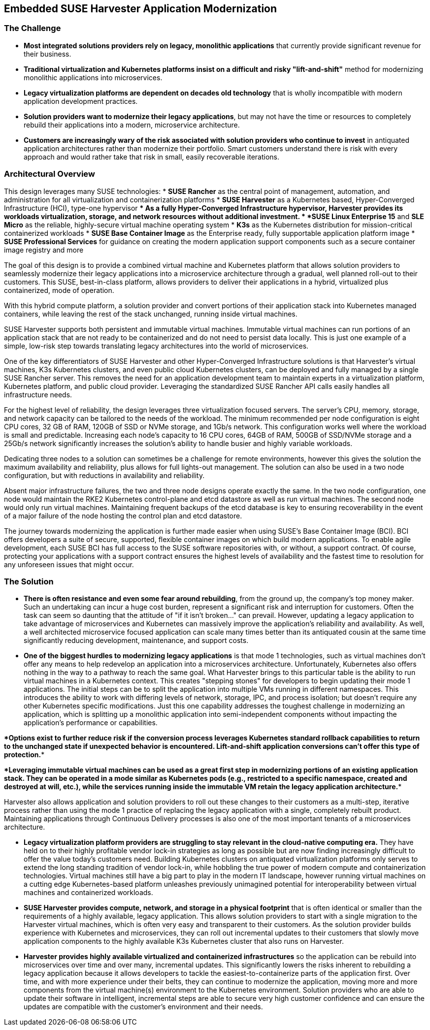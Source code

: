 ## Embedded SUSE Harvester Application Modernization

### The Challenge

* *Most integrated solutions providers rely on legacy, monolithic applications* that currently provide significant revenue for their business.

* *Traditional virtualization and Kubernetes platforms insist on a difficult and risky "lift-and-shift"* method for modernizing monolithic applications into microservices.

* *Legacy virtualization platforms are dependent on decades old technology* that is wholly incompatible with modern application development practices.

* *Solution providers want to modernize their legacy applications*, but may not have the time or resources to completely rebuild their applications into a modern, microservice architecture. 

* *Customers are increasingly wary of the risk associated with solution providers who continue to invest* in antiquated application architectures rather than modernize their portfolio. Smart customers understand there is risk with every approach and would rather take that risk in small, easily recoverable iterations.

### Architectural Overview

This design leverages many SUSE technologies:
* *SUSE Rancher* as the central point of management, automation, and administration for all virtualization and containerization platforms 
* *SUSE Harvester* as a Kubernetes based, Hyper-Converged Infrastructure (HCI), type-one hypervisor 
** As a fully Hyper-Converged Infrastructure hypervisor, Harvester provides its workloads virtualization, storage, and network resources without additional investment.
* *SUSE Linux Enterprise 15* and *SLE Micro* as the reliable, highly-secure virtual machine operating system
* *K3s* as the Kubernetes distribution for mission-critical containerized workloads 
* *SUSE Base Container Image* as the Enterprise ready, fully supportable application platform image
* *SUSE Professional Services* for guidance on creating the modern application support components such as a secure container image registry and more

The goal of this design is to provide a combined virtual machine and Kubernetes platform that allows solution providers to seamlessly modernize their legacy applications into a microservice architecture through a gradual, well planned roll-out to their customers. This SUSE, best-in-class platform, allows providers to deliver their applications in a hybrid, virtualized plus containerized, mode of operation. 

With this hybrid compute platform, a solution provider and convert portions of their application stack into Kubernetes managed containers, while leaving the rest of the stack unchanged, running inside virtual machines. 

SUSE Harvester supports both persistent and immutable virtual machines. Immutable virtual machines can run portions of an application stack that are not ready to be containerized and do not need to persist data locally. This is just one example of a simple, low-risk step towards translating legacy architectures into the world of microservices.

One of the key differentiators of SUSE Harvester and other Hyper-Converged Infrastructure solutions is that Harvester's virtual machines, K3s Kubernetes clusters, and even public cloud Kubernetes clusters, can be deployed and fully managed by a single SUSE Rancher server. This removes the need for an application development team to maintain experts in a virtualization platform, Kubernetes platform, and public cloud provider. Leveraging the standardized SUSE Rancher API calls easily handles all infrastructure needs.

For the highest level of reliability, the design leverages three virtualization focused servers. The server's CPU, memory, storage, and network capacity can be tailored to the needs of the workload. The minimum recommended per node configuration is eight CPU cores, 32 GB of RAM, 120GB of SSD or NVMe storage, and 1Gb/s network. This configuration works well where the workload is small and predictable. Increasing each node's capacity to 16 CPU cores, 64GB of RAM, 500GB of SSD/NVMe storage and a 25Gb/s network significantly increases the solution's ability to handle busier and highly variable workloads.

Dedicating three nodes to a solution can sometimes be a challenge for remote environments, however this gives the solution the maximum availability and reliability, plus allows for full lights-out management. The solution can also be used in a two node configuration, but with reductions in availability and reliability. 

Absent major infrastructure failures, the two and three node designs operate exactly the same. In the two node configuration, one node would maintain the RKE2 Kubernetes control-plane and etcd datastore as well as run virtual machines. The second node would only run virtual machines. Maintaining frequent backups of the etcd database is key to ensuring recoverability in the event of a major failure of the node hosting the control plan and etcd datastore.

The journey towards modernizing the application is further made easier when using SUSE's Base Container Image (BCI). BCI offers developers a suite of secure, supported, flexible container images on which build modern applications. To enable agile development, each SUSE BCI has full access to the SUSE software repositories with, or without, a support contract. Of course, protecting your applications with a support contract ensures the highest levels of availability and the fastest time to resolution for any unforeseen issues that might occur.


### The Solution

* *There is often resistance and even some fear around rebuilding*, from the ground up, the company's top money maker. Such an undertaking can incur a huge cost burden, represent a significant risk and interruption for customers. Often the task can seem so daunting that the attitude of "if it isn't broken..." can prevail. However, updating a legacy application to take advantage of microservices and Kubernetes can massively improve the application's reliability and availability. As well, a well architected microservice focused application can scale many times better than its antiquated cousin at the same time significantly reducing development, maintenance, and support costs.


* *One of the biggest hurdles to modernizing legacy applications* is that mode 1 technologies, such as virtual machines don't offer any means to help redevelop an application into a microservices architecture. Unfortunately, Kubernetes also offers nothing in the way to a pathway to reach the same goal. What Harvester brings to this particular table is the ability to run virtual machines in a Kubernetes context. This creates "stepping stones" for developers to begin updating their mode 1 applications. The initial steps can be to split the application into multiple VMs running in different namespaces. This introduces the ability to work with differing levels of network, storage, IPC, and process isolation; but doesn't require any other Kubernetes specific modifications. Just this one capability addresses the toughest challenge in modernizing an application, which is splitting up a monolithic application into semi-independent components without impacting the application's performance or capabilities. 

****Options exist to further reduce risk if the conversion process leverages Kubernetes standard rollback capabilities to return to the unchanged state if unexpected behavior is encountered. Lift-and-shift application conversions can't offer this type of protection.****

****Leveraging immutable virtual machines can be used as a great first step in modernizing portions of an existing application stack. They can be operated in a mode similar as Kubernetes pods (e.g., restricted to a specific namespace, created and destroyed at will, etc.), while the services running inside the immutable VM retain the legacy application architecture.****

Harvester also allows application and solution providers to roll out these changes to their customers as a multi-step, iterative process rather than using the mode 1 practice of replacing the legacy application with a single, completely rebuilt product. Maintaining applications through Continuous Delivery processes is also one of the most important tenants of a microservices architecture.


* *Legacy virtualization platform providers are struggling to stay relevant in the cloud-native computing era.* They have held on to their highly profitable vendor lock-in strategies as long as possible but are now finding increasingly difficult to offer the value today's customers need. Building Kubernetes clusters on antiquated virtualization platforms only serves to extend the long standing tradition of vendor lock-in, while hobbling the true power of modern compute and containerization technologies. Virtual machines still have a big part to play in the modern IT landscape, however running virtual machines on a cutting edge Kubernetes-based platform unleashes previously unimagined potential for interoperability between virtual machines and containerized workloads.


* *SUSE Harvester provides compute, network, and storage in a physical footprint* that is often identical or smaller than the requirements of a highly available, legacy application. This allows solution providers to start with a single migration to the Harvester virtual machines, which is often very easy and transparent to their customers. As the solution provider builds experience with Kubernetes and microservices, they can roll out incremental updates to their customers that slowly move application components to the highly available K3s Kubernetes cluster that also runs on Harvester.


* *Harvester provides highly available virtualized and containerized infrastructures* so the application can be rebuild into microservices over time and over many, incremental updates. This significantly lowers the risks inherent to rebuilding a legacy application because it allows developers to tackle the easiest-to-containerize parts of the application first. Over time, and with more experience under their belts, they can continue to modernize the application, moving more and more components from the virtual machine(s) environment to the Kubernetes environment. Solution providers who are able to update their software in intelligent, incremental steps are able to secure very high customer confidence and can ensure the updates are compatible with the customer's environment and their needs.